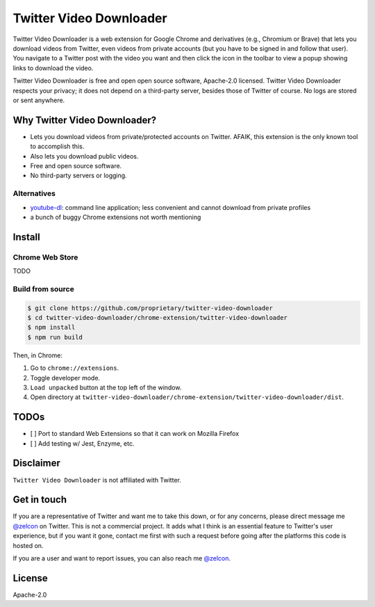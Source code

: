 ------------------------
Twitter Video Downloader
------------------------

Twitter Video Downloader is a web extension for Google Chrome and derivatives (e.g., Chromium or Brave) that lets you download videos from Twitter, even videos from private accounts (but you have to be signed in and follow that user). You navigate to a Twitter post with the video you want and then click the icon in the toolbar to view a popup showing links to download the video.

Twitter Video Downloader is free and open open source software, Apache-2.0 licensed. Twitter Video Downloader respects your privacy; it does not depend on a third-party server, besides those of Twitter of course. No logs are stored or sent anywhere.

Why Twitter Video Downloader?
-----------------------------

- Lets you download videos from private/protected accounts on Twitter. AFAIK, this extension is the only known tool to accomplish this.
- Also lets you download public videos.
- Free and open source software.
- No third-party servers or logging.

Alternatives
~~~~~~~~~~~~

- `youtube-dl <https://github.com/ytdl-org/youtube-dl>`_: command line application; less convenient and cannot download from private profiles
- a bunch of buggy Chrome extensions not worth mentioning

Install
-------

Chrome Web Store
~~~~~~~~~~~~~~~~

TODO

Build from source
~~~~~~~~~~~~~~~~~

.. code:: bash

  $ git clone https://github.com/proprietary/twitter-video-downloader
  $ cd twitter-video-downloader/chrome-extension/twitter-video-downloader
  $ npm install
  $ npm run build

Then, in Chrome:

1. Go to ``chrome://extensions``.
2. Toggle developer mode.
3. ``Load unpacked`` button at the top left of the window.
4. Open directory at ``twitter-video-downloader/chrome-extension/twitter-video-downloader/dist``.

TODOs
-----

- [ ] Port to standard Web Extensions so that it can work on Mozilla Firefox
- [ ] Add testing w/ Jest, Enzyme, etc.

Disclaimer
----------

``Twitter Video Downloader`` is not affiliated with Twitter.

Get in touch
------------

If you are a representative of Twitter and want me to take this down, or for any concerns, please direct message me `@zelcon <https://twitter.com/zelcon>`_ on Twitter. This is not a commercial project. It adds what I think is an essential feature to Twitter's user experience, but if you want it gone, contact me first with such a request before going after the platforms this code is hosted on.

If you are a user and want to report issues, you can also reach me `@zelcon <https://twitter.com/zelcon>`_.

License
-------

Apache-2.0
